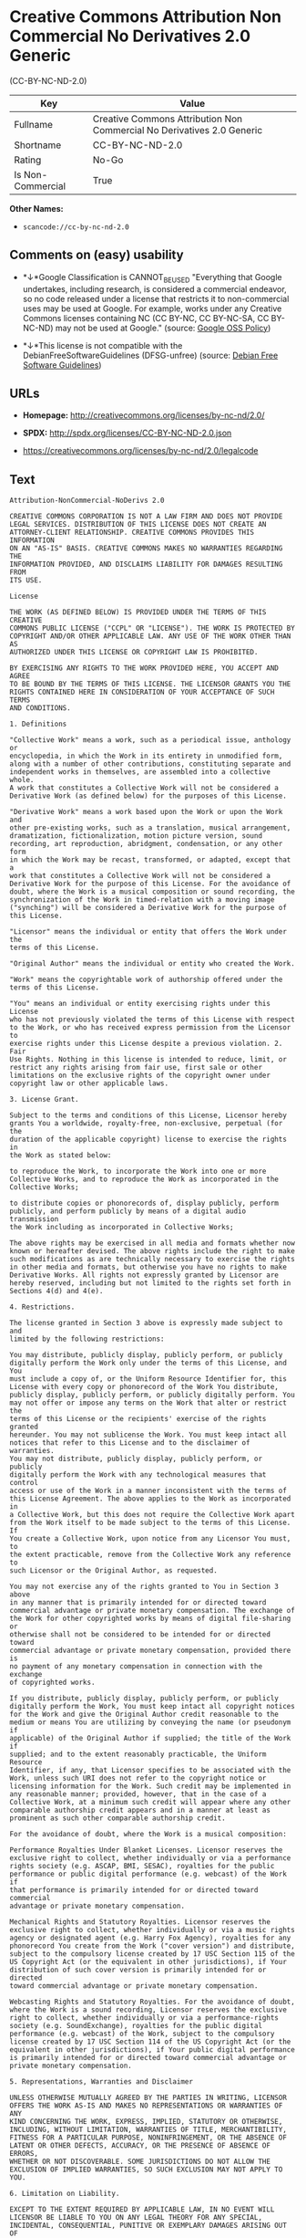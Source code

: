 * Creative Commons Attribution Non Commercial No Derivatives 2.0 Generic
(CC-BY-NC-ND-2.0)

| Key                 | Value                                                                    |
|---------------------+--------------------------------------------------------------------------|
| Fullname            | Creative Commons Attribution Non Commercial No Derivatives 2.0 Generic   |
| Shortname           | CC-BY-NC-ND-2.0                                                          |
| Rating              | No-Go                                                                    |
| Is Non-Commercial   | True                                                                     |

*Other Names:*

- =scancode://cc-by-nc-nd-2.0=

** Comments on (easy) usability

- *↓*Google Classification is CANNOT_BE_USED "Everything that Google
  undertakes, including research, is considered a commercial endeavor,
  so no code released under a license that restricts it to
  non-commercial uses may be used at Google. For example, works under
  any Creative Commons licenses containing NC (CC BY-NC, CC BY-NC-SA, CC
  BY-NC-ND) may not be used at Google." (source:
  [[https://opensource.google.com/docs/thirdparty/licenses/][Google OSS
  Policy]])

- *↓*This license is not compatible with the
  DebianFreeSoftwareGuidelines (DFSG-unfree) (source:
  [[https://wiki.debian.org/DFSGLicenses][Debian Free Software
  Guidelines]])

** URLs

- *Homepage:* http://creativecommons.org/licenses/by-nc-nd/2.0/

- *SPDX:* http://spdx.org/licenses/CC-BY-NC-ND-2.0.json

- https://creativecommons.org/licenses/by-nc-nd/2.0/legalcode

** Text

#+BEGIN_EXAMPLE
  Attribution-NonCommercial-NoDerivs 2.0

  CREATIVE COMMONS CORPORATION IS NOT A LAW FIRM AND DOES NOT PROVIDE
  LEGAL SERVICES. DISTRIBUTION OF THIS LICENSE DOES NOT CREATE AN
  ATTORNEY-CLIENT RELATIONSHIP. CREATIVE COMMONS PROVIDES THIS INFORMATION
  ON AN "AS-IS" BASIS. CREATIVE COMMONS MAKES NO WARRANTIES REGARDING THE
  INFORMATION PROVIDED, AND DISCLAIMS LIABILITY FOR DAMAGES RESULTING FROM
  ITS USE.

  License

  THE WORK (AS DEFINED BELOW) IS PROVIDED UNDER THE TERMS OF THIS CREATIVE
  COMMONS PUBLIC LICENSE ("CCPL" OR "LICENSE"). THE WORK IS PROTECTED BY
  COPYRIGHT AND/OR OTHER APPLICABLE LAW. ANY USE OF THE WORK OTHER THAN AS
  AUTHORIZED UNDER THIS LICENSE OR COPYRIGHT LAW IS PROHIBITED.

  BY EXERCISING ANY RIGHTS TO THE WORK PROVIDED HERE, YOU ACCEPT AND AGREE
  TO BE BOUND BY THE TERMS OF THIS LICENSE. THE LICENSOR GRANTS YOU THE
  RIGHTS CONTAINED HERE IN CONSIDERATION OF YOUR ACCEPTANCE OF SUCH TERMS
  AND CONDITIONS.

  1. Definitions

  "Collective Work" means a work, such as a periodical issue, anthology or
  encyclopedia, in which the Work in its entirety in unmodified form,
  along with a number of other contributions, constituting separate and
  independent works in themselves, are assembled into a collective whole.
  A work that constitutes a Collective Work will not be considered a
  Derivative Work (as defined below) for the purposes of this License.

  "Derivative Work" means a work based upon the Work or upon the Work and
  other pre-existing works, such as a translation, musical arrangement,
  dramatization, fictionalization, motion picture version, sound
  recording, art reproduction, abridgment, condensation, or any other form
  in which the Work may be recast, transformed, or adapted, except that a
  work that constitutes a Collective Work will not be considered a
  Derivative Work for the purpose of this License. For the avoidance of
  doubt, where the Work is a musical composition or sound recording, the
  synchronization of the Work in timed-relation with a moving image
  ("synching") will be considered a Derivative Work for the purpose of
  this License.

  "Licensor" means the individual or entity that offers the Work under the
  terms of this License.

  "Original Author" means the individual or entity who created the Work.

  "Work" means the copyrightable work of authorship offered under the
  terms of this License.

  "You" means an individual or entity exercising rights under this License
  who has not previously violated the terms of this License with respect
  to the Work, or who has received express permission from the Licensor to
  exercise rights under this License despite a previous violation. 2. Fair
  Use Rights. Nothing in this license is intended to reduce, limit, or
  restrict any rights arising from fair use, first sale or other
  limitations on the exclusive rights of the copyright owner under
  copyright law or other applicable laws.

  3. License Grant. 

  Subject to the terms and conditions of this License, Licensor hereby
  grants You a worldwide, royalty-free, non-exclusive, perpetual (for the
  duration of the applicable copyright) license to exercise the rights in
  the Work as stated below:

  to reproduce the Work, to incorporate the Work into one or more
  Collective Works, and to reproduce the Work as incorporated in the
  Collective Works;

  to distribute copies or phonorecords of, display publicly, perform
  publicly, and perform publicly by means of a digital audio transmission
  the Work including as incorporated in Collective Works;

  The above rights may be exercised in all media and formats whether now
  known or hereafter devised. The above rights include the right to make
  such modifications as are technically necessary to exercise the rights
  in other media and formats, but otherwise you have no rights to make
  Derivative Works. All rights not expressly granted by Licensor are
  hereby reserved, including but not limited to the rights set forth in
  Sections 4(d) and 4(e).

  4. Restrictions.

  The license granted in Section 3 above is expressly made subject to and
  limited by the following restrictions:

  You may distribute, publicly display, publicly perform, or publicly
  digitally perform the Work only under the terms of this License, and You
  must include a copy of, or the Uniform Resource Identifier for, this
  License with every copy or phonorecord of the Work You distribute,
  publicly display, publicly perform, or publicly digitally perform. You
  may not offer or impose any terms on the Work that alter or restrict the
  terms of this License or the recipients' exercise of the rights granted
  hereunder. You may not sublicense the Work. You must keep intact all
  notices that refer to this License and to the disclaimer of warranties.
  You may not distribute, publicly display, publicly perform, or publicly
  digitally perform the Work with any technological measures that control
  access or use of the Work in a manner inconsistent with the terms of
  this License Agreement. The above applies to the Work as incorporated in
  a Collective Work, but this does not require the Collective Work apart
  from the Work itself to be made subject to the terms of this License. If
  You create a Collective Work, upon notice from any Licensor You must, to
  the extent practicable, remove from the Collective Work any reference to
  such Licensor or the Original Author, as requested.

  You may not exercise any of the rights granted to You in Section 3 above
  in any manner that is primarily intended for or directed toward
  commercial advantage or private monetary compensation. The exchange of
  the Work for other copyrighted works by means of digital file-sharing or
  otherwise shall not be considered to be intended for or directed toward
  commercial advantage or private monetary compensation, provided there is
  no payment of any monetary compensation in connection with the exchange
  of copyrighted works.

  If you distribute, publicly display, publicly perform, or publicly
  digitally perform the Work, You must keep intact all copyright notices
  for the Work and give the Original Author credit reasonable to the
  medium or means You are utilizing by conveying the name (or pseudonym if
  applicable) of the Original Author if supplied; the title of the Work if
  supplied; and to the extent reasonably practicable, the Uniform Resource
  Identifier, if any, that Licensor specifies to be associated with the
  Work, unless such URI does not refer to the copyright notice or
  licensing information for the Work. Such credit may be implemented in
  any reasonable manner; provided, however, that in the case of a
  Collective Work, at a minimum such credit will appear where any other
  comparable authorship credit appears and in a manner at least as
  prominent as such other comparable authorship credit.

  For the avoidance of doubt, where the Work is a musical composition:

  Performance Royalties Under Blanket Licenses. Licensor reserves the
  exclusive right to collect, whether individually or via a performance
  rights society (e.g. ASCAP, BMI, SESAC), royalties for the public
  performance or public digital performance (e.g. webcast) of the Work if
  that performance is primarily intended for or directed toward commercial
  advantage or private monetary compensation.

  Mechanical Rights and Statutory Royalties. Licensor reserves the
  exclusive right to collect, whether individually or via a music rights
  agency or designated agent (e.g. Harry Fox Agency), royalties for any
  phonorecord You create from the Work ("cover version") and distribute,
  subject to the compulsory license created by 17 USC Section 115 of the
  US Copyright Act (or the equivalent in other jurisdictions), if Your
  distribution of such cover version is primarily intended for or directed
  toward commercial advantage or private monetary compensation.

  Webcasting Rights and Statutory Royalties. For the avoidance of doubt,
  where the Work is a sound recording, Licensor reserves the exclusive
  right to collect, whether individually or via a performance-rights
  society (e.g. SoundExchange), royalties for the public digital
  performance (e.g. webcast) of the Work, subject to the compulsory
  license created by 17 USC Section 114 of the US Copyright Act (or the
  equivalent in other jurisdictions), if Your public digital performance
  is primarily intended for or directed toward commercial advantage or
  private monetary compensation.

  5. Representations, Warranties and Disclaimer

  UNLESS OTHERWISE MUTUALLY AGREED BY THE PARTIES IN WRITING, LICENSOR
  OFFERS THE WORK AS-IS AND MAKES NO REPRESENTATIONS OR WARRANTIES OF ANY
  KIND CONCERNING THE WORK, EXPRESS, IMPLIED, STATUTORY OR OTHERWISE,
  INCLUDING, WITHOUT LIMITATION, WARRANTIES OF TITLE, MERCHANTIBILITY,
  FITNESS FOR A PARTICULAR PURPOSE, NONINFRINGEMENT, OR THE ABSENCE OF
  LATENT OR OTHER DEFECTS, ACCURACY, OR THE PRESENCE OF ABSENCE OF ERRORS,
  WHETHER OR NOT DISCOVERABLE. SOME JURISDICTIONS DO NOT ALLOW THE
  EXCLUSION OF IMPLIED WARRANTIES, SO SUCH EXCLUSION MAY NOT APPLY TO YOU.

  6. Limitation on Liability.

  EXCEPT TO THE EXTENT REQUIRED BY APPLICABLE LAW, IN NO EVENT WILL
  LICENSOR BE LIABLE TO YOU ON ANY LEGAL THEORY FOR ANY SPECIAL,
  INCIDENTAL, CONSEQUENTIAL, PUNITIVE OR EXEMPLARY DAMAGES ARISING OUT OF
  THIS LICENSE OR THE USE OF THE WORK, EVEN IF LICENSOR HAS BEEN ADVISED
  OF THE POSSIBILITY OF SUCH DAMAGES.

  7. Termination

  This License and the rights granted hereunder will terminate
  automatically upon any breach by You of the terms of this License.
  Individuals or entities who have received Collective Works from You
  under this License, however, will not have their licenses terminated
  provided such individuals or entities remain in full compliance with
  those licenses. Sections 1, 2, 5, 6, 7, and 8 will survive any
  termination of this License.

  Subject to the above terms and conditions, the license granted here is
  perpetual (for the duration of the applicable copyright in the Work).
  Notwithstanding the above, Licensor reserves the right to release the
  Work under different license terms or to stop distributing the Work at
  any time; provided, however that any such election will not serve to
  withdraw this License (or any other license that has been, or is
  required to be, granted under the terms of this License), and this
  License will continue in full force and effect unless terminated as
  stated above.

  8. Miscellaneous

  Each time You distribute or publicly digitally perform the Work or a
  Collective Work, the Licensor offers to the recipient a license to the
  Work on the same terms and conditions as the license granted to You
  under this License.

  If any provision of this License is invalid or unenforceable under
  applicable law, it shall not affect the validity or enforceability of
  the remainder of the terms of this License, and without further action
  by the parties to this agreement, such provision shall be reformed to
  the minimum extent necessary to make such provision valid and
  enforceable.

  No term or provision of this License shall be deemed waived and no
  breach consented to unless such waiver or consent shall be in writing
  and signed by the party to be charged with such waiver or consent.

  This License constitutes the entire agreement between the parties with
  respect to the Work licensed here. There are no understandings,
  agreements or representations with respect to the Work not specified
  here. Licensor shall not be bound by any additional provisions that may
  appear in any communication from You. This License may not be modified
  without the mutual written agreement of the Licensor and You.

  Creative Commons is not a party to this License, and makes no warranty
  whatsoever in connection with the Work. Creative Commons will not be
  liable to You or any party on any legal theory for any damages
  whatsoever, including without limitation any general, special,
  incidental or consequential damages arising in connection to this
  license. Notwithstanding the foregoing two (2) sentences, if Creative
  Commons has expressly identified itself as the Licensor hereunder, it
  shall have all rights and obligations of Licensor.

  Except for the limited purpose of indicating to the public that the Work
  is licensed under the CCPL, neither party will use the trademark
  "Creative Commons" or any related trademark or logo of Creative Commons
  without the prior written consent of Creative Commons. Any permitted use
  will be in compliance with Creative Commons' then-current trademark
  usage guidelines, as may be published on its website or otherwise made
  available upon request from time to time.

  Creative Commons may be contacted at http://creativecommons.org/.
#+END_EXAMPLE

--------------

** Raw Data

#+BEGIN_EXAMPLE
  {
      "__impliedNames": [
          "CC-BY-NC-ND-2.0",
          "Creative Commons Attribution Non Commercial No Derivatives 2.0 Generic",
          "scancode://cc-by-nc-nd-2.0"
      ],
      "__impliedId": "CC-BY-NC-ND-2.0",
      "__impliedAmbiguousNames": [
          "Creative Commons Attribution-Non Commercial-Share Alike (CC-by-nc-sa)"
      ],
      "__impliedRatingState": [
          [
              "Override",
              {
                  "tag": "FinalRating",
                  "contents": {
                      "tag": "RNoGo"
                  }
              }
          ]
      ],
      "__impliedNonCommercial": true,
      "facts": {
          "LicenseName": {
              "implications": {
                  "__impliedNames": [
                      "CC-BY-NC-ND-2.0",
                      "CC-BY-NC-ND-2.0",
                      "Creative Commons Attribution Non Commercial No Derivatives 2.0 Generic",
                      "scancode://cc-by-nc-nd-2.0"
                  ],
                  "__impliedId": "CC-BY-NC-ND-2.0"
              },
              "shortname": "CC-BY-NC-ND-2.0",
              "otherNames": [
                  "CC-BY-NC-ND-2.0",
                  "Creative Commons Attribution Non Commercial No Derivatives 2.0 Generic",
                  "scancode://cc-by-nc-nd-2.0"
              ]
          },
          "SPDX": {
              "isSPDXLicenseDeprecated": false,
              "spdxFullName": "Creative Commons Attribution Non Commercial No Derivatives 2.0 Generic",
              "spdxDetailsURL": "http://spdx.org/licenses/CC-BY-NC-ND-2.0.json",
              "_sourceURL": "https://spdx.org/licenses/CC-BY-NC-ND-2.0.html",
              "spdxLicIsOSIApproved": false,
              "spdxSeeAlso": [
                  "https://creativecommons.org/licenses/by-nc-nd/2.0/legalcode"
              ],
              "_implications": {
                  "__impliedNames": [
                      "CC-BY-NC-ND-2.0",
                      "Creative Commons Attribution Non Commercial No Derivatives 2.0 Generic"
                  ],
                  "__impliedId": "CC-BY-NC-ND-2.0",
                  "__isOsiApproved": false,
                  "__impliedURLs": [
                      [
                          "SPDX",
                          "http://spdx.org/licenses/CC-BY-NC-ND-2.0.json"
                      ],
                      [
                          null,
                          "https://creativecommons.org/licenses/by-nc-nd/2.0/legalcode"
                      ]
                  ]
              },
              "spdxLicenseId": "CC-BY-NC-ND-2.0"
          },
          "Scancode": {
              "otherUrls": [
                  "https://creativecommons.org/licenses/by-nc-nd/2.0/legalcode"
              ],
              "homepageUrl": "http://creativecommons.org/licenses/by-nc-nd/2.0/",
              "shortName": "CC-BY-NC-ND-2.0",
              "textUrls": null,
              "text": "Attribution-NonCommercial-NoDerivs 2.0\n\nCREATIVE COMMONS CORPORATION IS NOT A LAW FIRM AND DOES NOT PROVIDE\nLEGAL SERVICES. DISTRIBUTION OF THIS LICENSE DOES NOT CREATE AN\nATTORNEY-CLIENT RELATIONSHIP. CREATIVE COMMONS PROVIDES THIS INFORMATION\nON AN \"AS-IS\" BASIS. CREATIVE COMMONS MAKES NO WARRANTIES REGARDING THE\nINFORMATION PROVIDED, AND DISCLAIMS LIABILITY FOR DAMAGES RESULTING FROM\nITS USE.\n\nLicense\n\nTHE WORK (AS DEFINED BELOW) IS PROVIDED UNDER THE TERMS OF THIS CREATIVE\nCOMMONS PUBLIC LICENSE (\"CCPL\" OR \"LICENSE\"). THE WORK IS PROTECTED BY\nCOPYRIGHT AND/OR OTHER APPLICABLE LAW. ANY USE OF THE WORK OTHER THAN AS\nAUTHORIZED UNDER THIS LICENSE OR COPYRIGHT LAW IS PROHIBITED.\n\nBY EXERCISING ANY RIGHTS TO THE WORK PROVIDED HERE, YOU ACCEPT AND AGREE\nTO BE BOUND BY THE TERMS OF THIS LICENSE. THE LICENSOR GRANTS YOU THE\nRIGHTS CONTAINED HERE IN CONSIDERATION OF YOUR ACCEPTANCE OF SUCH TERMS\nAND CONDITIONS.\n\n1. Definitions\n\n\"Collective Work\" means a work, such as a periodical issue, anthology or\nencyclopedia, in which the Work in its entirety in unmodified form,\nalong with a number of other contributions, constituting separate and\nindependent works in themselves, are assembled into a collective whole.\nA work that constitutes a Collective Work will not be considered a\nDerivative Work (as defined below) for the purposes of this License.\n\n\"Derivative Work\" means a work based upon the Work or upon the Work and\nother pre-existing works, such as a translation, musical arrangement,\ndramatization, fictionalization, motion picture version, sound\nrecording, art reproduction, abridgment, condensation, or any other form\nin which the Work may be recast, transformed, or adapted, except that a\nwork that constitutes a Collective Work will not be considered a\nDerivative Work for the purpose of this License. For the avoidance of\ndoubt, where the Work is a musical composition or sound recording, the\nsynchronization of the Work in timed-relation with a moving image\n(\"synching\") will be considered a Derivative Work for the purpose of\nthis License.\n\n\"Licensor\" means the individual or entity that offers the Work under the\nterms of this License.\n\n\"Original Author\" means the individual or entity who created the Work.\n\n\"Work\" means the copyrightable work of authorship offered under the\nterms of this License.\n\n\"You\" means an individual or entity exercising rights under this License\nwho has not previously violated the terms of this License with respect\nto the Work, or who has received express permission from the Licensor to\nexercise rights under this License despite a previous violation. 2. Fair\nUse Rights. Nothing in this license is intended to reduce, limit, or\nrestrict any rights arising from fair use, first sale or other\nlimitations on the exclusive rights of the copyright owner under\ncopyright law or other applicable laws.\n\n3. License Grant. \n\nSubject to the terms and conditions of this License, Licensor hereby\ngrants You a worldwide, royalty-free, non-exclusive, perpetual (for the\nduration of the applicable copyright) license to exercise the rights in\nthe Work as stated below:\n\nto reproduce the Work, to incorporate the Work into one or more\nCollective Works, and to reproduce the Work as incorporated in the\nCollective Works;\n\nto distribute copies or phonorecords of, display publicly, perform\npublicly, and perform publicly by means of a digital audio transmission\nthe Work including as incorporated in Collective Works;\n\nThe above rights may be exercised in all media and formats whether now\nknown or hereafter devised. The above rights include the right to make\nsuch modifications as are technically necessary to exercise the rights\nin other media and formats, but otherwise you have no rights to make\nDerivative Works. All rights not expressly granted by Licensor are\nhereby reserved, including but not limited to the rights set forth in\nSections 4(d) and 4(e).\n\n4. Restrictions.\n\nThe license granted in Section 3 above is expressly made subject to and\nlimited by the following restrictions:\n\nYou may distribute, publicly display, publicly perform, or publicly\ndigitally perform the Work only under the terms of this License, and You\nmust include a copy of, or the Uniform Resource Identifier for, this\nLicense with every copy or phonorecord of the Work You distribute,\npublicly display, publicly perform, or publicly digitally perform. You\nmay not offer or impose any terms on the Work that alter or restrict the\nterms of this License or the recipients' exercise of the rights granted\nhereunder. You may not sublicense the Work. You must keep intact all\nnotices that refer to this License and to the disclaimer of warranties.\nYou may not distribute, publicly display, publicly perform, or publicly\ndigitally perform the Work with any technological measures that control\naccess or use of the Work in a manner inconsistent with the terms of\nthis License Agreement. The above applies to the Work as incorporated in\na Collective Work, but this does not require the Collective Work apart\nfrom the Work itself to be made subject to the terms of this License. If\nYou create a Collective Work, upon notice from any Licensor You must, to\nthe extent practicable, remove from the Collective Work any reference to\nsuch Licensor or the Original Author, as requested.\n\nYou may not exercise any of the rights granted to You in Section 3 above\nin any manner that is primarily intended for or directed toward\ncommercial advantage or private monetary compensation. The exchange of\nthe Work for other copyrighted works by means of digital file-sharing or\notherwise shall not be considered to be intended for or directed toward\ncommercial advantage or private monetary compensation, provided there is\nno payment of any monetary compensation in connection with the exchange\nof copyrighted works.\n\nIf you distribute, publicly display, publicly perform, or publicly\ndigitally perform the Work, You must keep intact all copyright notices\nfor the Work and give the Original Author credit reasonable to the\nmedium or means You are utilizing by conveying the name (or pseudonym if\napplicable) of the Original Author if supplied; the title of the Work if\nsupplied; and to the extent reasonably practicable, the Uniform Resource\nIdentifier, if any, that Licensor specifies to be associated with the\nWork, unless such URI does not refer to the copyright notice or\nlicensing information for the Work. Such credit may be implemented in\nany reasonable manner; provided, however, that in the case of a\nCollective Work, at a minimum such credit will appear where any other\ncomparable authorship credit appears and in a manner at least as\nprominent as such other comparable authorship credit.\n\nFor the avoidance of doubt, where the Work is a musical composition:\n\nPerformance Royalties Under Blanket Licenses. Licensor reserves the\nexclusive right to collect, whether individually or via a performance\nrights society (e.g. ASCAP, BMI, SESAC), royalties for the public\nperformance or public digital performance (e.g. webcast) of the Work if\nthat performance is primarily intended for or directed toward commercial\nadvantage or private monetary compensation.\n\nMechanical Rights and Statutory Royalties. Licensor reserves the\nexclusive right to collect, whether individually or via a music rights\nagency or designated agent (e.g. Harry Fox Agency), royalties for any\nphonorecord You create from the Work (\"cover version\") and distribute,\nsubject to the compulsory license created by 17 USC Section 115 of the\nUS Copyright Act (or the equivalent in other jurisdictions), if Your\ndistribution of such cover version is primarily intended for or directed\ntoward commercial advantage or private monetary compensation.\n\nWebcasting Rights and Statutory Royalties. For the avoidance of doubt,\nwhere the Work is a sound recording, Licensor reserves the exclusive\nright to collect, whether individually or via a performance-rights\nsociety (e.g. SoundExchange), royalties for the public digital\nperformance (e.g. webcast) of the Work, subject to the compulsory\nlicense created by 17 USC Section 114 of the US Copyright Act (or the\nequivalent in other jurisdictions), if Your public digital performance\nis primarily intended for or directed toward commercial advantage or\nprivate monetary compensation.\n\n5. Representations, Warranties and Disclaimer\n\nUNLESS OTHERWISE MUTUALLY AGREED BY THE PARTIES IN WRITING, LICENSOR\nOFFERS THE WORK AS-IS AND MAKES NO REPRESENTATIONS OR WARRANTIES OF ANY\nKIND CONCERNING THE WORK, EXPRESS, IMPLIED, STATUTORY OR OTHERWISE,\nINCLUDING, WITHOUT LIMITATION, WARRANTIES OF TITLE, MERCHANTIBILITY,\nFITNESS FOR A PARTICULAR PURPOSE, NONINFRINGEMENT, OR THE ABSENCE OF\nLATENT OR OTHER DEFECTS, ACCURACY, OR THE PRESENCE OF ABSENCE OF ERRORS,\nWHETHER OR NOT DISCOVERABLE. SOME JURISDICTIONS DO NOT ALLOW THE\nEXCLUSION OF IMPLIED WARRANTIES, SO SUCH EXCLUSION MAY NOT APPLY TO YOU.\n\n6. Limitation on Liability.\n\nEXCEPT TO THE EXTENT REQUIRED BY APPLICABLE LAW, IN NO EVENT WILL\nLICENSOR BE LIABLE TO YOU ON ANY LEGAL THEORY FOR ANY SPECIAL,\nINCIDENTAL, CONSEQUENTIAL, PUNITIVE OR EXEMPLARY DAMAGES ARISING OUT OF\nTHIS LICENSE OR THE USE OF THE WORK, EVEN IF LICENSOR HAS BEEN ADVISED\nOF THE POSSIBILITY OF SUCH DAMAGES.\n\n7. Termination\n\nThis License and the rights granted hereunder will terminate\nautomatically upon any breach by You of the terms of this License.\nIndividuals or entities who have received Collective Works from You\nunder this License, however, will not have their licenses terminated\nprovided such individuals or entities remain in full compliance with\nthose licenses. Sections 1, 2, 5, 6, 7, and 8 will survive any\ntermination of this License.\n\nSubject to the above terms and conditions, the license granted here is\nperpetual (for the duration of the applicable copyright in the Work).\nNotwithstanding the above, Licensor reserves the right to release the\nWork under different license terms or to stop distributing the Work at\nany time; provided, however that any such election will not serve to\nwithdraw this License (or any other license that has been, or is\nrequired to be, granted under the terms of this License), and this\nLicense will continue in full force and effect unless terminated as\nstated above.\n\n8. Miscellaneous\n\nEach time You distribute or publicly digitally perform the Work or a\nCollective Work, the Licensor offers to the recipient a license to the\nWork on the same terms and conditions as the license granted to You\nunder this License.\n\nIf any provision of this License is invalid or unenforceable under\napplicable law, it shall not affect the validity or enforceability of\nthe remainder of the terms of this License, and without further action\nby the parties to this agreement, such provision shall be reformed to\nthe minimum extent necessary to make such provision valid and\nenforceable.\n\nNo term or provision of this License shall be deemed waived and no\nbreach consented to unless such waiver or consent shall be in writing\nand signed by the party to be charged with such waiver or consent.\n\nThis License constitutes the entire agreement between the parties with\nrespect to the Work licensed here. There are no understandings,\nagreements or representations with respect to the Work not specified\nhere. Licensor shall not be bound by any additional provisions that may\nappear in any communication from You. This License may not be modified\nwithout the mutual written agreement of the Licensor and You.\n\nCreative Commons is not a party to this License, and makes no warranty\nwhatsoever in connection with the Work. Creative Commons will not be\nliable to You or any party on any legal theory for any damages\nwhatsoever, including without limitation any general, special,\nincidental or consequential damages arising in connection to this\nlicense. Notwithstanding the foregoing two (2) sentences, if Creative\nCommons has expressly identified itself as the Licensor hereunder, it\nshall have all rights and obligations of Licensor.\n\nExcept for the limited purpose of indicating to the public that the Work\nis licensed under the CCPL, neither party will use the trademark\n\"Creative Commons\" or any related trademark or logo of Creative Commons\nwithout the prior written consent of Creative Commons. Any permitted use\nwill be in compliance with Creative Commons' then-current trademark\nusage guidelines, as may be published on its website or otherwise made\navailable upon request from time to time.\n\nCreative Commons may be contacted at http://creativecommons.org/.",
              "category": "Source-available",
              "osiUrl": null,
              "owner": "Creative Commons",
              "_sourceURL": "https://github.com/nexB/scancode-toolkit/blob/develop/src/licensedcode/data/licenses/cc-by-nc-nd-2.0.yml",
              "key": "cc-by-nc-nd-2.0",
              "name": "Creative Commons Attribution Non-Commercial No Derivatives License 2.0",
              "spdxId": "CC-BY-NC-ND-2.0",
              "_implications": {
                  "__impliedNames": [
                      "scancode://cc-by-nc-nd-2.0",
                      "CC-BY-NC-ND-2.0",
                      "CC-BY-NC-ND-2.0"
                  ],
                  "__impliedId": "CC-BY-NC-ND-2.0",
                  "__impliedText": "Attribution-NonCommercial-NoDerivs 2.0\n\nCREATIVE COMMONS CORPORATION IS NOT A LAW FIRM AND DOES NOT PROVIDE\nLEGAL SERVICES. DISTRIBUTION OF THIS LICENSE DOES NOT CREATE AN\nATTORNEY-CLIENT RELATIONSHIP. CREATIVE COMMONS PROVIDES THIS INFORMATION\nON AN \"AS-IS\" BASIS. CREATIVE COMMONS MAKES NO WARRANTIES REGARDING THE\nINFORMATION PROVIDED, AND DISCLAIMS LIABILITY FOR DAMAGES RESULTING FROM\nITS USE.\n\nLicense\n\nTHE WORK (AS DEFINED BELOW) IS PROVIDED UNDER THE TERMS OF THIS CREATIVE\nCOMMONS PUBLIC LICENSE (\"CCPL\" OR \"LICENSE\"). THE WORK IS PROTECTED BY\nCOPYRIGHT AND/OR OTHER APPLICABLE LAW. ANY USE OF THE WORK OTHER THAN AS\nAUTHORIZED UNDER THIS LICENSE OR COPYRIGHT LAW IS PROHIBITED.\n\nBY EXERCISING ANY RIGHTS TO THE WORK PROVIDED HERE, YOU ACCEPT AND AGREE\nTO BE BOUND BY THE TERMS OF THIS LICENSE. THE LICENSOR GRANTS YOU THE\nRIGHTS CONTAINED HERE IN CONSIDERATION OF YOUR ACCEPTANCE OF SUCH TERMS\nAND CONDITIONS.\n\n1. Definitions\n\n\"Collective Work\" means a work, such as a periodical issue, anthology or\nencyclopedia, in which the Work in its entirety in unmodified form,\nalong with a number of other contributions, constituting separate and\nindependent works in themselves, are assembled into a collective whole.\nA work that constitutes a Collective Work will not be considered a\nDerivative Work (as defined below) for the purposes of this License.\n\n\"Derivative Work\" means a work based upon the Work or upon the Work and\nother pre-existing works, such as a translation, musical arrangement,\ndramatization, fictionalization, motion picture version, sound\nrecording, art reproduction, abridgment, condensation, or any other form\nin which the Work may be recast, transformed, or adapted, except that a\nwork that constitutes a Collective Work will not be considered a\nDerivative Work for the purpose of this License. For the avoidance of\ndoubt, where the Work is a musical composition or sound recording, the\nsynchronization of the Work in timed-relation with a moving image\n(\"synching\") will be considered a Derivative Work for the purpose of\nthis License.\n\n\"Licensor\" means the individual or entity that offers the Work under the\nterms of this License.\n\n\"Original Author\" means the individual or entity who created the Work.\n\n\"Work\" means the copyrightable work of authorship offered under the\nterms of this License.\n\n\"You\" means an individual or entity exercising rights under this License\nwho has not previously violated the terms of this License with respect\nto the Work, or who has received express permission from the Licensor to\nexercise rights under this License despite a previous violation. 2. Fair\nUse Rights. Nothing in this license is intended to reduce, limit, or\nrestrict any rights arising from fair use, first sale or other\nlimitations on the exclusive rights of the copyright owner under\ncopyright law or other applicable laws.\n\n3. License Grant. \n\nSubject to the terms and conditions of this License, Licensor hereby\ngrants You a worldwide, royalty-free, non-exclusive, perpetual (for the\nduration of the applicable copyright) license to exercise the rights in\nthe Work as stated below:\n\nto reproduce the Work, to incorporate the Work into one or more\nCollective Works, and to reproduce the Work as incorporated in the\nCollective Works;\n\nto distribute copies or phonorecords of, display publicly, perform\npublicly, and perform publicly by means of a digital audio transmission\nthe Work including as incorporated in Collective Works;\n\nThe above rights may be exercised in all media and formats whether now\nknown or hereafter devised. The above rights include the right to make\nsuch modifications as are technically necessary to exercise the rights\nin other media and formats, but otherwise you have no rights to make\nDerivative Works. All rights not expressly granted by Licensor are\nhereby reserved, including but not limited to the rights set forth in\nSections 4(d) and 4(e).\n\n4. Restrictions.\n\nThe license granted in Section 3 above is expressly made subject to and\nlimited by the following restrictions:\n\nYou may distribute, publicly display, publicly perform, or publicly\ndigitally perform the Work only under the terms of this License, and You\nmust include a copy of, or the Uniform Resource Identifier for, this\nLicense with every copy or phonorecord of the Work You distribute,\npublicly display, publicly perform, or publicly digitally perform. You\nmay not offer or impose any terms on the Work that alter or restrict the\nterms of this License or the recipients' exercise of the rights granted\nhereunder. You may not sublicense the Work. You must keep intact all\nnotices that refer to this License and to the disclaimer of warranties.\nYou may not distribute, publicly display, publicly perform, or publicly\ndigitally perform the Work with any technological measures that control\naccess or use of the Work in a manner inconsistent with the terms of\nthis License Agreement. The above applies to the Work as incorporated in\na Collective Work, but this does not require the Collective Work apart\nfrom the Work itself to be made subject to the terms of this License. If\nYou create a Collective Work, upon notice from any Licensor You must, to\nthe extent practicable, remove from the Collective Work any reference to\nsuch Licensor or the Original Author, as requested.\n\nYou may not exercise any of the rights granted to You in Section 3 above\nin any manner that is primarily intended for or directed toward\ncommercial advantage or private monetary compensation. The exchange of\nthe Work for other copyrighted works by means of digital file-sharing or\notherwise shall not be considered to be intended for or directed toward\ncommercial advantage or private monetary compensation, provided there is\nno payment of any monetary compensation in connection with the exchange\nof copyrighted works.\n\nIf you distribute, publicly display, publicly perform, or publicly\ndigitally perform the Work, You must keep intact all copyright notices\nfor the Work and give the Original Author credit reasonable to the\nmedium or means You are utilizing by conveying the name (or pseudonym if\napplicable) of the Original Author if supplied; the title of the Work if\nsupplied; and to the extent reasonably practicable, the Uniform Resource\nIdentifier, if any, that Licensor specifies to be associated with the\nWork, unless such URI does not refer to the copyright notice or\nlicensing information for the Work. Such credit may be implemented in\nany reasonable manner; provided, however, that in the case of a\nCollective Work, at a minimum such credit will appear where any other\ncomparable authorship credit appears and in a manner at least as\nprominent as such other comparable authorship credit.\n\nFor the avoidance of doubt, where the Work is a musical composition:\n\nPerformance Royalties Under Blanket Licenses. Licensor reserves the\nexclusive right to collect, whether individually or via a performance\nrights society (e.g. ASCAP, BMI, SESAC), royalties for the public\nperformance or public digital performance (e.g. webcast) of the Work if\nthat performance is primarily intended for or directed toward commercial\nadvantage or private monetary compensation.\n\nMechanical Rights and Statutory Royalties. Licensor reserves the\nexclusive right to collect, whether individually or via a music rights\nagency or designated agent (e.g. Harry Fox Agency), royalties for any\nphonorecord You create from the Work (\"cover version\") and distribute,\nsubject to the compulsory license created by 17 USC Section 115 of the\nUS Copyright Act (or the equivalent in other jurisdictions), if Your\ndistribution of such cover version is primarily intended for or directed\ntoward commercial advantage or private monetary compensation.\n\nWebcasting Rights and Statutory Royalties. For the avoidance of doubt,\nwhere the Work is a sound recording, Licensor reserves the exclusive\nright to collect, whether individually or via a performance-rights\nsociety (e.g. SoundExchange), royalties for the public digital\nperformance (e.g. webcast) of the Work, subject to the compulsory\nlicense created by 17 USC Section 114 of the US Copyright Act (or the\nequivalent in other jurisdictions), if Your public digital performance\nis primarily intended for or directed toward commercial advantage or\nprivate monetary compensation.\n\n5. Representations, Warranties and Disclaimer\n\nUNLESS OTHERWISE MUTUALLY AGREED BY THE PARTIES IN WRITING, LICENSOR\nOFFERS THE WORK AS-IS AND MAKES NO REPRESENTATIONS OR WARRANTIES OF ANY\nKIND CONCERNING THE WORK, EXPRESS, IMPLIED, STATUTORY OR OTHERWISE,\nINCLUDING, WITHOUT LIMITATION, WARRANTIES OF TITLE, MERCHANTIBILITY,\nFITNESS FOR A PARTICULAR PURPOSE, NONINFRINGEMENT, OR THE ABSENCE OF\nLATENT OR OTHER DEFECTS, ACCURACY, OR THE PRESENCE OF ABSENCE OF ERRORS,\nWHETHER OR NOT DISCOVERABLE. SOME JURISDICTIONS DO NOT ALLOW THE\nEXCLUSION OF IMPLIED WARRANTIES, SO SUCH EXCLUSION MAY NOT APPLY TO YOU.\n\n6. Limitation on Liability.\n\nEXCEPT TO THE EXTENT REQUIRED BY APPLICABLE LAW, IN NO EVENT WILL\nLICENSOR BE LIABLE TO YOU ON ANY LEGAL THEORY FOR ANY SPECIAL,\nINCIDENTAL, CONSEQUENTIAL, PUNITIVE OR EXEMPLARY DAMAGES ARISING OUT OF\nTHIS LICENSE OR THE USE OF THE WORK, EVEN IF LICENSOR HAS BEEN ADVISED\nOF THE POSSIBILITY OF SUCH DAMAGES.\n\n7. Termination\n\nThis License and the rights granted hereunder will terminate\nautomatically upon any breach by You of the terms of this License.\nIndividuals or entities who have received Collective Works from You\nunder this License, however, will not have their licenses terminated\nprovided such individuals or entities remain in full compliance with\nthose licenses. Sections 1, 2, 5, 6, 7, and 8 will survive any\ntermination of this License.\n\nSubject to the above terms and conditions, the license granted here is\nperpetual (for the duration of the applicable copyright in the Work).\nNotwithstanding the above, Licensor reserves the right to release the\nWork under different license terms or to stop distributing the Work at\nany time; provided, however that any such election will not serve to\nwithdraw this License (or any other license that has been, or is\nrequired to be, granted under the terms of this License), and this\nLicense will continue in full force and effect unless terminated as\nstated above.\n\n8. Miscellaneous\n\nEach time You distribute or publicly digitally perform the Work or a\nCollective Work, the Licensor offers to the recipient a license to the\nWork on the same terms and conditions as the license granted to You\nunder this License.\n\nIf any provision of this License is invalid or unenforceable under\napplicable law, it shall not affect the validity or enforceability of\nthe remainder of the terms of this License, and without further action\nby the parties to this agreement, such provision shall be reformed to\nthe minimum extent necessary to make such provision valid and\nenforceable.\n\nNo term or provision of this License shall be deemed waived and no\nbreach consented to unless such waiver or consent shall be in writing\nand signed by the party to be charged with such waiver or consent.\n\nThis License constitutes the entire agreement between the parties with\nrespect to the Work licensed here. There are no understandings,\nagreements or representations with respect to the Work not specified\nhere. Licensor shall not be bound by any additional provisions that may\nappear in any communication from You. This License may not be modified\nwithout the mutual written agreement of the Licensor and You.\n\nCreative Commons is not a party to this License, and makes no warranty\nwhatsoever in connection with the Work. Creative Commons will not be\nliable to You or any party on any legal theory for any damages\nwhatsoever, including without limitation any general, special,\nincidental or consequential damages arising in connection to this\nlicense. Notwithstanding the foregoing two (2) sentences, if Creative\nCommons has expressly identified itself as the Licensor hereunder, it\nshall have all rights and obligations of Licensor.\n\nExcept for the limited purpose of indicating to the public that the Work\nis licensed under the CCPL, neither party will use the trademark\n\"Creative Commons\" or any related trademark or logo of Creative Commons\nwithout the prior written consent of Creative Commons. Any permitted use\nwill be in compliance with Creative Commons' then-current trademark\nusage guidelines, as may be published on its website or otherwise made\navailable upon request from time to time.\n\nCreative Commons may be contacted at http://creativecommons.org/.",
                  "__impliedURLs": [
                      [
                          "Homepage",
                          "http://creativecommons.org/licenses/by-nc-nd/2.0/"
                      ],
                      [
                          null,
                          "https://creativecommons.org/licenses/by-nc-nd/2.0/legalcode"
                      ]
                  ]
              }
          },
          "Debian Free Software Guidelines": {
              "LicenseName": "Creative Commons Attribution-Non Commercial-Share Alike (CC-by-nc-sa)",
              "State": "DFSGInCompatible",
              "_sourceURL": "https://wiki.debian.org/DFSGLicenses",
              "_implications": {
                  "__impliedNames": [
                      "CC-BY-NC-ND-2.0"
                  ],
                  "__impliedAmbiguousNames": [
                      "Creative Commons Attribution-Non Commercial-Share Alike (CC-by-nc-sa)"
                  ],
                  "__impliedJudgement": [
                      [
                          "Debian Free Software Guidelines",
                          {
                              "tag": "NegativeJudgement",
                              "contents": "This license is not compatible with the DebianFreeSoftwareGuidelines (DFSG-unfree)"
                          }
                      ]
                  ]
              },
              "Comment": null,
              "LicenseId": "CC-BY-NC-ND-2.0"
          },
          "Override": {
              "oNonCommecrial": true,
              "implications": {
                  "__impliedNames": [
                      "CC-BY-NC-ND-2.0"
                  ],
                  "__impliedId": "CC-BY-NC-ND-2.0",
                  "__impliedRatingState": [
                      [
                          "Override",
                          {
                              "tag": "FinalRating",
                              "contents": {
                                  "tag": "RNoGo"
                              }
                          }
                      ]
                  ],
                  "__impliedNonCommercial": true
              },
              "oName": "CC-BY-NC-ND-2.0",
              "oOtherLicenseIds": [],
              "oDescription": null,
              "oJudgement": null,
              "oCompatibilities": null,
              "oRatingState": {
                  "tag": "FinalRating",
                  "contents": {
                      "tag": "RNoGo"
                  }
              }
          },
          "Google OSS Policy": {
              "rating": "CANNOT_BE_USED",
              "_sourceURL": "https://opensource.google.com/docs/thirdparty/licenses/",
              "id": "CC-BY-NC-ND-2.0",
              "_implications": {
                  "__impliedNames": [
                      "CC-BY-NC-ND-2.0"
                  ],
                  "__impliedJudgement": [
                      [
                          "Google OSS Policy",
                          {
                              "tag": "NegativeJudgement",
                              "contents": "Google Classification is CANNOT_BE_USED \"Everything that Google undertakes, including research, is considered a commercial endeavor, so no code released under a license that restricts it to non-commercial uses may be used at Google. For example, works under any Creative Commons licenses containing NC (CC BY-NC, CC BY-NC-SA, CC BY-NC-ND) may not be used at Google.\""
                          }
                      ]
                  ]
              },
              "description": "Everything that Google undertakes, including research, is considered a commercial endeavor, so no code released under a license that restricts it to non-commercial uses may be used at Google. For example, works under any Creative Commons licenses containing NC (CC BY-NC, CC BY-NC-SA, CC BY-NC-ND) may not be used at Google."
          }
      },
      "__impliedJudgement": [
          [
              "Debian Free Software Guidelines",
              {
                  "tag": "NegativeJudgement",
                  "contents": "This license is not compatible with the DebianFreeSoftwareGuidelines (DFSG-unfree)"
              }
          ],
          [
              "Google OSS Policy",
              {
                  "tag": "NegativeJudgement",
                  "contents": "Google Classification is CANNOT_BE_USED \"Everything that Google undertakes, including research, is considered a commercial endeavor, so no code released under a license that restricts it to non-commercial uses may be used at Google. For example, works under any Creative Commons licenses containing NC (CC BY-NC, CC BY-NC-SA, CC BY-NC-ND) may not be used at Google.\""
              }
          ]
      ],
      "__isOsiApproved": false,
      "__impliedText": "Attribution-NonCommercial-NoDerivs 2.0\n\nCREATIVE COMMONS CORPORATION IS NOT A LAW FIRM AND DOES NOT PROVIDE\nLEGAL SERVICES. DISTRIBUTION OF THIS LICENSE DOES NOT CREATE AN\nATTORNEY-CLIENT RELATIONSHIP. CREATIVE COMMONS PROVIDES THIS INFORMATION\nON AN \"AS-IS\" BASIS. CREATIVE COMMONS MAKES NO WARRANTIES REGARDING THE\nINFORMATION PROVIDED, AND DISCLAIMS LIABILITY FOR DAMAGES RESULTING FROM\nITS USE.\n\nLicense\n\nTHE WORK (AS DEFINED BELOW) IS PROVIDED UNDER THE TERMS OF THIS CREATIVE\nCOMMONS PUBLIC LICENSE (\"CCPL\" OR \"LICENSE\"). THE WORK IS PROTECTED BY\nCOPYRIGHT AND/OR OTHER APPLICABLE LAW. ANY USE OF THE WORK OTHER THAN AS\nAUTHORIZED UNDER THIS LICENSE OR COPYRIGHT LAW IS PROHIBITED.\n\nBY EXERCISING ANY RIGHTS TO THE WORK PROVIDED HERE, YOU ACCEPT AND AGREE\nTO BE BOUND BY THE TERMS OF THIS LICENSE. THE LICENSOR GRANTS YOU THE\nRIGHTS CONTAINED HERE IN CONSIDERATION OF YOUR ACCEPTANCE OF SUCH TERMS\nAND CONDITIONS.\n\n1. Definitions\n\n\"Collective Work\" means a work, such as a periodical issue, anthology or\nencyclopedia, in which the Work in its entirety in unmodified form,\nalong with a number of other contributions, constituting separate and\nindependent works in themselves, are assembled into a collective whole.\nA work that constitutes a Collective Work will not be considered a\nDerivative Work (as defined below) for the purposes of this License.\n\n\"Derivative Work\" means a work based upon the Work or upon the Work and\nother pre-existing works, such as a translation, musical arrangement,\ndramatization, fictionalization, motion picture version, sound\nrecording, art reproduction, abridgment, condensation, or any other form\nin which the Work may be recast, transformed, or adapted, except that a\nwork that constitutes a Collective Work will not be considered a\nDerivative Work for the purpose of this License. For the avoidance of\ndoubt, where the Work is a musical composition or sound recording, the\nsynchronization of the Work in timed-relation with a moving image\n(\"synching\") will be considered a Derivative Work for the purpose of\nthis License.\n\n\"Licensor\" means the individual or entity that offers the Work under the\nterms of this License.\n\n\"Original Author\" means the individual or entity who created the Work.\n\n\"Work\" means the copyrightable work of authorship offered under the\nterms of this License.\n\n\"You\" means an individual or entity exercising rights under this License\nwho has not previously violated the terms of this License with respect\nto the Work, or who has received express permission from the Licensor to\nexercise rights under this License despite a previous violation. 2. Fair\nUse Rights. Nothing in this license is intended to reduce, limit, or\nrestrict any rights arising from fair use, first sale or other\nlimitations on the exclusive rights of the copyright owner under\ncopyright law or other applicable laws.\n\n3. License Grant. \n\nSubject to the terms and conditions of this License, Licensor hereby\ngrants You a worldwide, royalty-free, non-exclusive, perpetual (for the\nduration of the applicable copyright) license to exercise the rights in\nthe Work as stated below:\n\nto reproduce the Work, to incorporate the Work into one or more\nCollective Works, and to reproduce the Work as incorporated in the\nCollective Works;\n\nto distribute copies or phonorecords of, display publicly, perform\npublicly, and perform publicly by means of a digital audio transmission\nthe Work including as incorporated in Collective Works;\n\nThe above rights may be exercised in all media and formats whether now\nknown or hereafter devised. The above rights include the right to make\nsuch modifications as are technically necessary to exercise the rights\nin other media and formats, but otherwise you have no rights to make\nDerivative Works. All rights not expressly granted by Licensor are\nhereby reserved, including but not limited to the rights set forth in\nSections 4(d) and 4(e).\n\n4. Restrictions.\n\nThe license granted in Section 3 above is expressly made subject to and\nlimited by the following restrictions:\n\nYou may distribute, publicly display, publicly perform, or publicly\ndigitally perform the Work only under the terms of this License, and You\nmust include a copy of, or the Uniform Resource Identifier for, this\nLicense with every copy or phonorecord of the Work You distribute,\npublicly display, publicly perform, or publicly digitally perform. You\nmay not offer or impose any terms on the Work that alter or restrict the\nterms of this License or the recipients' exercise of the rights granted\nhereunder. You may not sublicense the Work. You must keep intact all\nnotices that refer to this License and to the disclaimer of warranties.\nYou may not distribute, publicly display, publicly perform, or publicly\ndigitally perform the Work with any technological measures that control\naccess or use of the Work in a manner inconsistent with the terms of\nthis License Agreement. The above applies to the Work as incorporated in\na Collective Work, but this does not require the Collective Work apart\nfrom the Work itself to be made subject to the terms of this License. If\nYou create a Collective Work, upon notice from any Licensor You must, to\nthe extent practicable, remove from the Collective Work any reference to\nsuch Licensor or the Original Author, as requested.\n\nYou may not exercise any of the rights granted to You in Section 3 above\nin any manner that is primarily intended for or directed toward\ncommercial advantage or private monetary compensation. The exchange of\nthe Work for other copyrighted works by means of digital file-sharing or\notherwise shall not be considered to be intended for or directed toward\ncommercial advantage or private monetary compensation, provided there is\nno payment of any monetary compensation in connection with the exchange\nof copyrighted works.\n\nIf you distribute, publicly display, publicly perform, or publicly\ndigitally perform the Work, You must keep intact all copyright notices\nfor the Work and give the Original Author credit reasonable to the\nmedium or means You are utilizing by conveying the name (or pseudonym if\napplicable) of the Original Author if supplied; the title of the Work if\nsupplied; and to the extent reasonably practicable, the Uniform Resource\nIdentifier, if any, that Licensor specifies to be associated with the\nWork, unless such URI does not refer to the copyright notice or\nlicensing information for the Work. Such credit may be implemented in\nany reasonable manner; provided, however, that in the case of a\nCollective Work, at a minimum such credit will appear where any other\ncomparable authorship credit appears and in a manner at least as\nprominent as such other comparable authorship credit.\n\nFor the avoidance of doubt, where the Work is a musical composition:\n\nPerformance Royalties Under Blanket Licenses. Licensor reserves the\nexclusive right to collect, whether individually or via a performance\nrights society (e.g. ASCAP, BMI, SESAC), royalties for the public\nperformance or public digital performance (e.g. webcast) of the Work if\nthat performance is primarily intended for or directed toward commercial\nadvantage or private monetary compensation.\n\nMechanical Rights and Statutory Royalties. Licensor reserves the\nexclusive right to collect, whether individually or via a music rights\nagency or designated agent (e.g. Harry Fox Agency), royalties for any\nphonorecord You create from the Work (\"cover version\") and distribute,\nsubject to the compulsory license created by 17 USC Section 115 of the\nUS Copyright Act (or the equivalent in other jurisdictions), if Your\ndistribution of such cover version is primarily intended for or directed\ntoward commercial advantage or private monetary compensation.\n\nWebcasting Rights and Statutory Royalties. For the avoidance of doubt,\nwhere the Work is a sound recording, Licensor reserves the exclusive\nright to collect, whether individually or via a performance-rights\nsociety (e.g. SoundExchange), royalties for the public digital\nperformance (e.g. webcast) of the Work, subject to the compulsory\nlicense created by 17 USC Section 114 of the US Copyright Act (or the\nequivalent in other jurisdictions), if Your public digital performance\nis primarily intended for or directed toward commercial advantage or\nprivate monetary compensation.\n\n5. Representations, Warranties and Disclaimer\n\nUNLESS OTHERWISE MUTUALLY AGREED BY THE PARTIES IN WRITING, LICENSOR\nOFFERS THE WORK AS-IS AND MAKES NO REPRESENTATIONS OR WARRANTIES OF ANY\nKIND CONCERNING THE WORK, EXPRESS, IMPLIED, STATUTORY OR OTHERWISE,\nINCLUDING, WITHOUT LIMITATION, WARRANTIES OF TITLE, MERCHANTIBILITY,\nFITNESS FOR A PARTICULAR PURPOSE, NONINFRINGEMENT, OR THE ABSENCE OF\nLATENT OR OTHER DEFECTS, ACCURACY, OR THE PRESENCE OF ABSENCE OF ERRORS,\nWHETHER OR NOT DISCOVERABLE. SOME JURISDICTIONS DO NOT ALLOW THE\nEXCLUSION OF IMPLIED WARRANTIES, SO SUCH EXCLUSION MAY NOT APPLY TO YOU.\n\n6. Limitation on Liability.\n\nEXCEPT TO THE EXTENT REQUIRED BY APPLICABLE LAW, IN NO EVENT WILL\nLICENSOR BE LIABLE TO YOU ON ANY LEGAL THEORY FOR ANY SPECIAL,\nINCIDENTAL, CONSEQUENTIAL, PUNITIVE OR EXEMPLARY DAMAGES ARISING OUT OF\nTHIS LICENSE OR THE USE OF THE WORK, EVEN IF LICENSOR HAS BEEN ADVISED\nOF THE POSSIBILITY OF SUCH DAMAGES.\n\n7. Termination\n\nThis License and the rights granted hereunder will terminate\nautomatically upon any breach by You of the terms of this License.\nIndividuals or entities who have received Collective Works from You\nunder this License, however, will not have their licenses terminated\nprovided such individuals or entities remain in full compliance with\nthose licenses. Sections 1, 2, 5, 6, 7, and 8 will survive any\ntermination of this License.\n\nSubject to the above terms and conditions, the license granted here is\nperpetual (for the duration of the applicable copyright in the Work).\nNotwithstanding the above, Licensor reserves the right to release the\nWork under different license terms or to stop distributing the Work at\nany time; provided, however that any such election will not serve to\nwithdraw this License (or any other license that has been, or is\nrequired to be, granted under the terms of this License), and this\nLicense will continue in full force and effect unless terminated as\nstated above.\n\n8. Miscellaneous\n\nEach time You distribute or publicly digitally perform the Work or a\nCollective Work, the Licensor offers to the recipient a license to the\nWork on the same terms and conditions as the license granted to You\nunder this License.\n\nIf any provision of this License is invalid or unenforceable under\napplicable law, it shall not affect the validity or enforceability of\nthe remainder of the terms of this License, and without further action\nby the parties to this agreement, such provision shall be reformed to\nthe minimum extent necessary to make such provision valid and\nenforceable.\n\nNo term or provision of this License shall be deemed waived and no\nbreach consented to unless such waiver or consent shall be in writing\nand signed by the party to be charged with such waiver or consent.\n\nThis License constitutes the entire agreement between the parties with\nrespect to the Work licensed here. There are no understandings,\nagreements or representations with respect to the Work not specified\nhere. Licensor shall not be bound by any additional provisions that may\nappear in any communication from You. This License may not be modified\nwithout the mutual written agreement of the Licensor and You.\n\nCreative Commons is not a party to this License, and makes no warranty\nwhatsoever in connection with the Work. Creative Commons will not be\nliable to You or any party on any legal theory for any damages\nwhatsoever, including without limitation any general, special,\nincidental or consequential damages arising in connection to this\nlicense. Notwithstanding the foregoing two (2) sentences, if Creative\nCommons has expressly identified itself as the Licensor hereunder, it\nshall have all rights and obligations of Licensor.\n\nExcept for the limited purpose of indicating to the public that the Work\nis licensed under the CCPL, neither party will use the trademark\n\"Creative Commons\" or any related trademark or logo of Creative Commons\nwithout the prior written consent of Creative Commons. Any permitted use\nwill be in compliance with Creative Commons' then-current trademark\nusage guidelines, as may be published on its website or otherwise made\navailable upon request from time to time.\n\nCreative Commons may be contacted at http://creativecommons.org/.",
      "__impliedURLs": [
          [
              "SPDX",
              "http://spdx.org/licenses/CC-BY-NC-ND-2.0.json"
          ],
          [
              null,
              "https://creativecommons.org/licenses/by-nc-nd/2.0/legalcode"
          ],
          [
              "Homepage",
              "http://creativecommons.org/licenses/by-nc-nd/2.0/"
          ]
      ]
  }
#+END_EXAMPLE